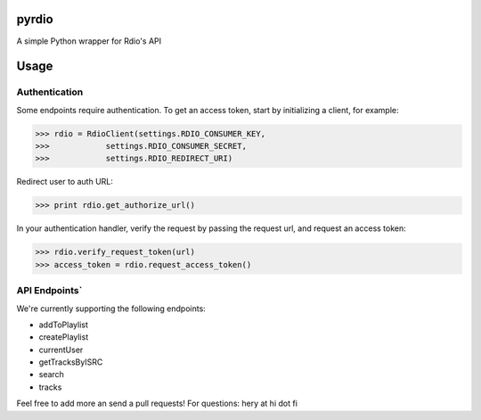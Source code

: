 pyrdio
======

A simple Python wrapper for Rdio's API

Usage
=====

Authentication
--------------

Some endpoints require authentication.
To get an access token, start by initializing a client, for example:

.. code-block:: python

    >>> rdio = RdioClient(settings.RDIO_CONSUMER_KEY,
    >>>            settings.RDIO_CONSUMER_SECRET,
    >>>            settings.RDIO_REDIRECT_URI)

Redirect user to auth URL:

.. code-block:: python

    >>> print rdio.get_authorize_url()

In your authentication handler, verify the request by passing the request url, and request an access token:

.. code-block:: python

    >>> rdio.verify_request_token(url)
    >>> access_token = rdio.request_access_token()

API Endpoints`
-------------

We're currently supporting the following endpoints:

-  addToPlaylist
-  createPlaylist
-  currentUser
-  getTracksByISRC
-  search
-  tracks

Feel free to add more an send a pull requests!
For questions: hery at hi dot fi

